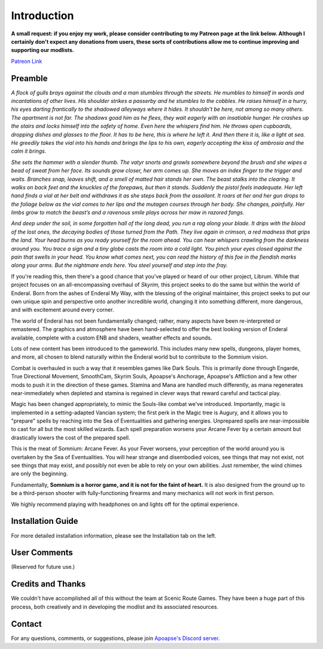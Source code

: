 
.. role:: raw-html-m2r(raw)
   :format: html


Introduction
============

**A small request: if you enjoy my work, please consider contributing to my Patreon page at the link below. Although I certainly don't expect any donations from users, these sorts of contributions allow me to continue improving and supporting our modlists.**


.. raw:: html

	<img src="https://raw.githubusercontent.com/apoapse1/Librum-for-Skyrim-VR/main/Resources/patreon.png" width="150" height="50">

`Patreon Link <https://www.patreon.com/apoapse?fan_landing=true>`_

Preamble
--------


.. image:: https://cdn.discordapp.com/attachments/819785065700655104/932776024398241802/Start_Screen.png
   :target: https://cdn.discordapp.com/attachments/819785065700655104/932776024398241802/Start_Screen.png
   :alt: Banner



.. raw:: html

   <div align="center"><b>With big thanks to the Somnium design team at Scenic Route Games.  Special thanks and acknowledgement to: Ixion XVII for all of his Enderal Gameplay Overhaul (EGO) mods and helpful advice, JDsmith for Enderal - My Way and providing us with the bones of Somnium, Tavish for ENB expertise and Tixor for being an invaluable source of information on all things Enderal.</b></div>
   <br/>
..
*A flock of gulls brays against the clouds and a man stumbles through the streets. He mumbles to himself in words and incantations of other lives. His shoulder strikes a passerby and he stumbles to the cobbles. He raises himself in a hurry, his eyes darting frantically to the shadowed alleyways where it hides. It shouldn’t be here, not among so many others. The apartment is not far. The shadows goad him as he flees, they wait eagerly with an insatiable hunger. He crashes up the stairs and locks himself into the safety of home. Even here the whispers find him. He throws open cupboards, dropping dishes and glasses to the floor. It has to be here, this is where he left it. And then there it is, like a light at sea. He greedily takes the vial into his hands and brings the lips to his own, eagerly accepting the kiss of ambrosia and the calm it brings.*

*She sets the hammer with a slender thumb. The vatyr snorts and growls somewhere beyond the brush and she wipes a bead of sweat from her face. Its sounds grow closer, her arm comes up. She moves an index finger to the trigger and waits. Branches snap, leaves shift, and a smell of matted hair stands her own. The beast stalks into the clearing. It walks on back feet and the knuckles of the forepaws, but then it stands. Suddenly the pistol feels inadequate. Her left hand finds a vial at her belt and withdraws it as she steps back from the assailant. It roars at her and her gun drops to the foliage below as the vial comes to her lips and the mutagen courses through her body. She changes, painfully. Her limbs grow to match the beast’s and a ravenous smile plays across her maw in razored fangs.*

*And deep under the soil, in some forgotten hall of the long dead, you run a rag along your blade. It drips with the blood of the lost ones, the decaying bodies of those turned from the Path. They live again in crimson, a red madness that grips the land. Your head burns as you ready yourself for the room ahead. You can hear whispers crawling from the darkness around you. You trace a sign and a tiny globe casts the room into a cold light. You pinch your eyes closed against the pain that swells in your head. You know what comes next, you can read the history of this foe in the fiendish marks along your arms. But the nightmare ends here. You steel yourself and step into the fray.*

.. raw:: html

	<div align="center">This is **Somnium**</div>
..

If you're reading this, then there's a good chance that you've played or heard of our other project, Librum. While that project focuses on an all-encompassing overhaul of *Skyrim,* this project seeks to do the same but within the world of Enderal. Born from the ashes of Enderal My Way, with the blessing of the original maintainer, this project seeks to put our own unique spin and perspective onto another incredible world, changing it into something different, more dangerous, and with excitement around every corner.

The world of Enderal has not been fundamentally changed; rather, many aspects have been re-interpreted or remastered. The graphics and atmosphere have been hand-selected to offer the best looking version of Enderal available, complete with a custom ENB and shaders, weather effects and sounds.

Lots of new content has been introduced to the gameworld. This includes many new spells, dungeons, player homes, and more, all chosen to blend naturally within the Enderal world but to contribute to the Somnium vision.

Combat is overhauled in such a way that it resembles games like Dark Souls. This is primarily done through Engarde, True Directional Movement, SmoothCam, Skyrim Souls, Apoapse's Anchorage, Apoapse's Affliction and a few other mods to push it in the direction of these games. Stamina and Mana are handled much differently, as mana regenerates near-immediately when depleted and stamina is regained in clever ways that reward careful and tactical play.

Magic has been changed appropriately, to mimic the Souls-like combat we've introduced. Importantly, magic is implemented in a setting-adapted Vancian system; the first perk in the Magic tree is Augury, and it allows you to "prepare" spells by reaching into the Sea of Eventualities and gathering energies. Unprepared spells are near-impossible to cast for all but the most skilled wizards. Each spell preparation worsens your Arcane Fever by a certain amount but drastically lowers the cost of the prepared spell.

This is the meat of Somnium: Arcane Fever. As your Fever worsens, your perception of the world around you is overtaken by the Sea of Eventualities. You will hear strange and disembodied voices, see things that may not exist, not see things that may exist, and possibly not even be able to rely on your own abilities. Just remember, the wind chimes are only the beginning.

Fundamentally, **Somnium is a horror game, and it is not for the faint of heart.** It is also designed from the ground up to be a third-person shooter with fully-functioning firearms and many mechanics will not work in first person. 

We highly recommend playing with headphones on and lights off for the optimal experience.

Installation Guide
------------------
.. raw:: html

For more detailed installation information, please see the Installation tab on the left.

User Comments
-------------
(Reserved for future use.)

.. .. raw:: html

   <div align="center">""</div>


.. .. raw:: html

   <div align="center">""</div>


.. .. raw:: html

   <div align="center">""</div>


.. .. raw:: html

   <div align="center">""</div>


.. .. raw:: html

   <div align="center">""</div>


.. .. raw:: html

   <div align="center">""</div>


.. .. raw:: html

   <div align="center">""</div>


.. .. raw:: html

   <div align="center">""</div>
   

\ 

Credits and Thanks
------------------

We couldn't have accomplished all of this without the team at Scenic Route Games. They have been a huge part of this process, both creatively and in developing the modlist and its associated resources.

Contact
-------

For any questions, comments, or suggestions, please join `Apoapse's Discord server <https://discord.gg/3f8vPYFmJX>`_\ .



